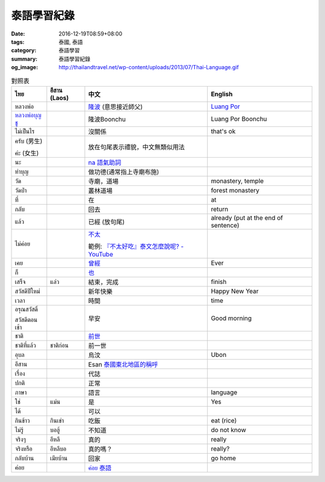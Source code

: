 泰語學習紀錄
############

:date: 2016-12-19T08:59+08:00
:tags: 泰國, 泰語
:category: 泰語學習
:summary: 泰語學習紀錄
:og_image: http://thailandtravel.net/wp-content/uploads/2013/07/Thai-Language.gif


.. list-table:: 對照表
   :header-rows: 1
   :class: table-syntax-diff

   * - ไทย
     - อีสาน (Laos)
     - 中文
     - English

   * - หลวงพ่อ
     -
     - `隆波`_ (意思接近師父)
     - `Luang Por`_

   * - `หลวงพ่อบุญชู`_
     -
     - 隆波Boonchu
     - Luang Por Boonchu

   * - ไม่เป็นไร
     -
     - 沒關係
     - that's ok

   * - ครับ (男生)

       ค่ะ (女生)
     -
     - 放在句尾表示禮貌，中文無類似用法
     -

   * - นะ
     -
     - `na 語氣助詞`_
     -

   * - ทำบุญ
     -
     - 做功德(通常指上寺廟布施)
     - 

   * - วัด
     -
     - 寺廟，道場
     - monastery, temple

   * - วัดป่า
     -
     - 叢林道場
     - forest monastery

   * - ที่
     -
     - 在
     - at

   * - กลับ
     -
     - 回去
     - return

   * - แล้ว
     -
     - 已經 (放句尾)
     - already (put at the end of sentence)


   * - ไม่ค่อย
     -
     - `不太 <https://www.google.com/search?q=%E6%B3%B0%E8%AA%9E+%E4%B8%8D%E5%A4%AA>`_

       範例: `『不太好吃』泰文怎麼說呢? - YouTube <https://www.youtube.com/watch?v=nZlVeSU5SRg>`_
     -

   * - เคย
     -
     - `曾經`_
     - Ever

   * - ก็
     -
     - `也`_
     -

   * - เสร็จ
     - แล่ว
     - 結束，完成
     - finish

   * - สวัสดีปีใหม่
     -
     - 新年快樂
     - Happy New Year

   * - เวลา
     -
     - 時間
     - time

   * - อรุณสวัสดิ์

       สวัสดีตอนเช้า
     -
     - 早安
     - Good morning

   * - ชาติ
     -
     - `前世`_
     -

   * - ชาติที่แล้ว
     - ชาติก่อน
     - 前一世
     -

   * - อุบล
     -
     - 烏汶
     - Ubon

   * - อีสาน
     -
     - Esan `泰國東北地區的稱呼`_
     -

   * - เรื่อง
     -
     - 代誌
     -

   * - ปกติ
     -
     - 正常
     -

   * - ภาษา
     -
     - 語言
     - language

   * - ใช่
     - แม่น
     - 是
     - Yes

   * - ได้
     -
     - 可以
     -

   * - กินข้าว
     - กินเข่า
     - 吃飯
     - eat (rice)

   * - ไม่รู้
     - บอฮู้
     - 不知道
     - do not know

   * - จริงๆ
     - อีหลี
     - 真的
     - really

   * - จริงหรือ
     - อีหลีบอ
     - 真的嗎？
     - really?

   * - กลับบ้าน
     - เมียบ้าน
     - 回家
     - go home

   * - ค่อย
     -
     - `ค่อย 泰語`_
     -

.. _隆波: https://zh.wikipedia.org/wiki/%E9%9A%86%E6%B3%A2
.. _Luang Por: https://en.wikipedia.org/wiki/Luang_Por
.. _หลวงพ่อบุญชู: https://www.google.com/search?q=%E0%B8%AB%E0%B8%A5%E0%B8%A7%E0%B8%87%E0%B8%9E%E0%B9%88%E0%B8%AD%E0%B8%9A%E0%B8%B8%E0%B8%8D%E0%B8%8A%E0%B8%B9
.. _曾經: https://www.google.com/search?q=%E6%B3%B0%E8%AA%9E+%E6%9B%BE%E7%B6%93
.. _na 語氣助詞: https://www.google.com/search?q=%E0%B8%99%E0%B8%B0+%E6%B3%B0%E8%AA%9E
.. _前世: https://www.google.com/search?q=%E5%89%8D%E4%B8%96+%E6%B3%B0%E8%AA%9E
.. _也: https://www.google.com/search?q=%E0%B8%81%E0%B9%87+%E6%B3%B0%E8%AA%9E
.. _烏汶: https://zh.wikipedia.org/zh-tw/%E7%83%8F%E6%B1%B6%E5%BA%9C
.. _泰國東北地區的稱呼: https://zh.wikipedia.org/zh-tw/%E4%BE%9D%E5%96%84%E5%9C%B0%E5%8C%BA
.. _ค่อย 泰語: https://www.google.com/search?q=%E0%B8%84%E0%B9%88%E0%B8%AD%E0%B8%A2+%E6%B3%B0%E8%AA%9E
